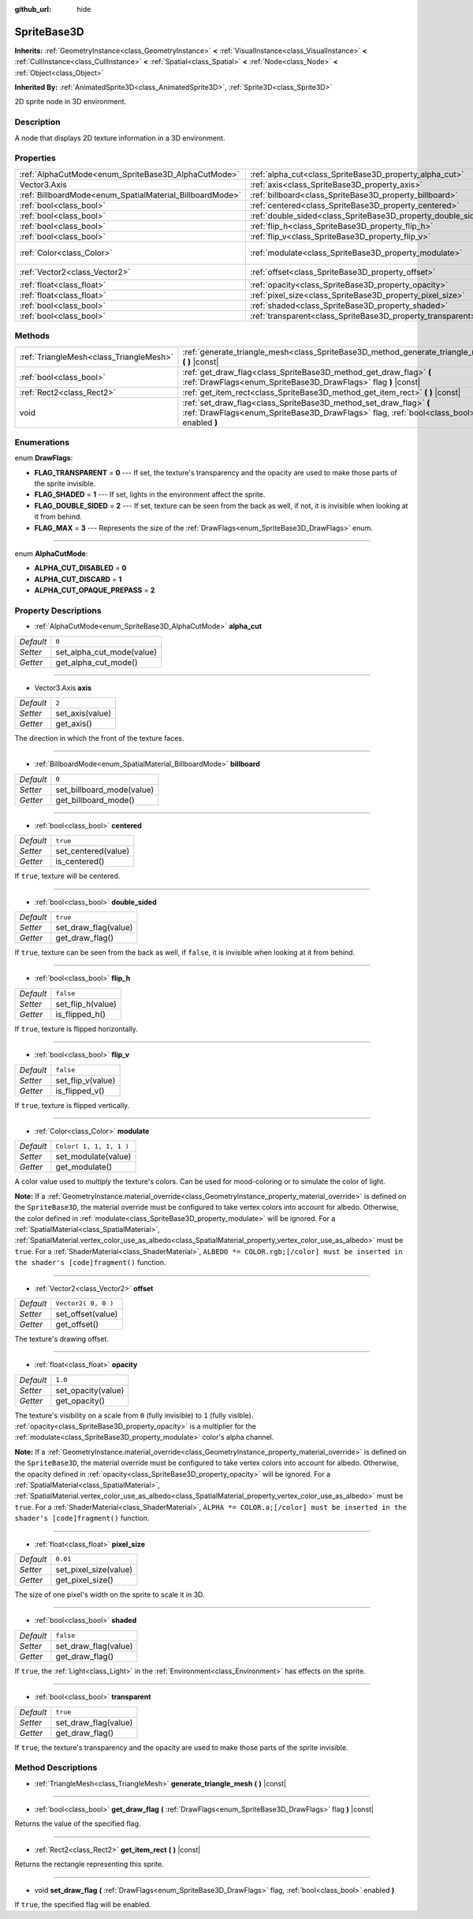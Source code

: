 :github_url: hide

.. Generated automatically by doc/tools/make_rst.py in Rebel Engine's source tree.
.. DO NOT EDIT THIS FILE, but the SpriteBase3D.xml source instead.
.. The source is found in doc/classes or modules/<name>/doc_classes.

.. _class_SpriteBase3D:

SpriteBase3D
============

**Inherits:** :ref:`GeometryInstance<class_GeometryInstance>` **<** :ref:`VisualInstance<class_VisualInstance>` **<** :ref:`CullInstance<class_CullInstance>` **<** :ref:`Spatial<class_Spatial>` **<** :ref:`Node<class_Node>` **<** :ref:`Object<class_Object>`

**Inherited By:** :ref:`AnimatedSprite3D<class_AnimatedSprite3D>`, :ref:`Sprite3D<class_Sprite3D>`

2D sprite node in 3D environment.

Description
-----------

A node that displays 2D texture information in a 3D environment.

Properties
----------

+----------------------------------------------------------+---------------------------------------------------------------+-------------------------+
| :ref:`AlphaCutMode<enum_SpriteBase3D_AlphaCutMode>`      | :ref:`alpha_cut<class_SpriteBase3D_property_alpha_cut>`       | ``0``                   |
+----------------------------------------------------------+---------------------------------------------------------------+-------------------------+
| Vector3.Axis                                             | :ref:`axis<class_SpriteBase3D_property_axis>`                 | ``2``                   |
+----------------------------------------------------------+---------------------------------------------------------------+-------------------------+
| :ref:`BillboardMode<enum_SpatialMaterial_BillboardMode>` | :ref:`billboard<class_SpriteBase3D_property_billboard>`       | ``0``                   |
+----------------------------------------------------------+---------------------------------------------------------------+-------------------------+
| :ref:`bool<class_bool>`                                  | :ref:`centered<class_SpriteBase3D_property_centered>`         | ``true``                |
+----------------------------------------------------------+---------------------------------------------------------------+-------------------------+
| :ref:`bool<class_bool>`                                  | :ref:`double_sided<class_SpriteBase3D_property_double_sided>` | ``true``                |
+----------------------------------------------------------+---------------------------------------------------------------+-------------------------+
| :ref:`bool<class_bool>`                                  | :ref:`flip_h<class_SpriteBase3D_property_flip_h>`             | ``false``               |
+----------------------------------------------------------+---------------------------------------------------------------+-------------------------+
| :ref:`bool<class_bool>`                                  | :ref:`flip_v<class_SpriteBase3D_property_flip_v>`             | ``false``               |
+----------------------------------------------------------+---------------------------------------------------------------+-------------------------+
| :ref:`Color<class_Color>`                                | :ref:`modulate<class_SpriteBase3D_property_modulate>`         | ``Color( 1, 1, 1, 1 )`` |
+----------------------------------------------------------+---------------------------------------------------------------+-------------------------+
| :ref:`Vector2<class_Vector2>`                            | :ref:`offset<class_SpriteBase3D_property_offset>`             | ``Vector2( 0, 0 )``     |
+----------------------------------------------------------+---------------------------------------------------------------+-------------------------+
| :ref:`float<class_float>`                                | :ref:`opacity<class_SpriteBase3D_property_opacity>`           | ``1.0``                 |
+----------------------------------------------------------+---------------------------------------------------------------+-------------------------+
| :ref:`float<class_float>`                                | :ref:`pixel_size<class_SpriteBase3D_property_pixel_size>`     | ``0.01``                |
+----------------------------------------------------------+---------------------------------------------------------------+-------------------------+
| :ref:`bool<class_bool>`                                  | :ref:`shaded<class_SpriteBase3D_property_shaded>`             | ``false``               |
+----------------------------------------------------------+---------------------------------------------------------------+-------------------------+
| :ref:`bool<class_bool>`                                  | :ref:`transparent<class_SpriteBase3D_property_transparent>`   | ``true``                |
+----------------------------------------------------------+---------------------------------------------------------------+-------------------------+

Methods
-------

+-----------------------------------------+---------------------------------------------------------------------------------------------------------------------------------------------------------------+
| :ref:`TriangleMesh<class_TriangleMesh>` | :ref:`generate_triangle_mesh<class_SpriteBase3D_method_generate_triangle_mesh>` **(** **)** |const|                                                           |
+-----------------------------------------+---------------------------------------------------------------------------------------------------------------------------------------------------------------+
| :ref:`bool<class_bool>`                 | :ref:`get_draw_flag<class_SpriteBase3D_method_get_draw_flag>` **(** :ref:`DrawFlags<enum_SpriteBase3D_DrawFlags>` flag **)** |const|                          |
+-----------------------------------------+---------------------------------------------------------------------------------------------------------------------------------------------------------------+
| :ref:`Rect2<class_Rect2>`               | :ref:`get_item_rect<class_SpriteBase3D_method_get_item_rect>` **(** **)** |const|                                                                             |
+-----------------------------------------+---------------------------------------------------------------------------------------------------------------------------------------------------------------+
| void                                    | :ref:`set_draw_flag<class_SpriteBase3D_method_set_draw_flag>` **(** :ref:`DrawFlags<enum_SpriteBase3D_DrawFlags>` flag, :ref:`bool<class_bool>` enabled **)** |
+-----------------------------------------+---------------------------------------------------------------------------------------------------------------------------------------------------------------+

Enumerations
------------

.. _enum_SpriteBase3D_DrawFlags:

.. _class_SpriteBase3D_constant_FLAG_TRANSPARENT:

.. _class_SpriteBase3D_constant_FLAG_SHADED:

.. _class_SpriteBase3D_constant_FLAG_DOUBLE_SIDED:

.. _class_SpriteBase3D_constant_FLAG_MAX:

enum **DrawFlags**:

- **FLAG_TRANSPARENT** = **0** --- If set, the texture's transparency and the opacity are used to make those parts of the sprite invisible.

- **FLAG_SHADED** = **1** --- If set, lights in the environment affect the sprite.

- **FLAG_DOUBLE_SIDED** = **2** --- If set, texture can be seen from the back as well, if not, it is invisible when looking at it from behind.

- **FLAG_MAX** = **3** --- Represents the size of the :ref:`DrawFlags<enum_SpriteBase3D_DrawFlags>` enum.

----

.. _enum_SpriteBase3D_AlphaCutMode:

.. _class_SpriteBase3D_constant_ALPHA_CUT_DISABLED:

.. _class_SpriteBase3D_constant_ALPHA_CUT_DISCARD:

.. _class_SpriteBase3D_constant_ALPHA_CUT_OPAQUE_PREPASS:

enum **AlphaCutMode**:

- **ALPHA_CUT_DISABLED** = **0**

- **ALPHA_CUT_DISCARD** = **1**

- **ALPHA_CUT_OPAQUE_PREPASS** = **2**

Property Descriptions
---------------------

.. _class_SpriteBase3D_property_alpha_cut:

- :ref:`AlphaCutMode<enum_SpriteBase3D_AlphaCutMode>` **alpha_cut**

+-----------+---------------------------+
| *Default* | ``0``                     |
+-----------+---------------------------+
| *Setter*  | set_alpha_cut_mode(value) |
+-----------+---------------------------+
| *Getter*  | get_alpha_cut_mode()      |
+-----------+---------------------------+

----

.. _class_SpriteBase3D_property_axis:

- Vector3.Axis **axis**

+-----------+-----------------+
| *Default* | ``2``           |
+-----------+-----------------+
| *Setter*  | set_axis(value) |
+-----------+-----------------+
| *Getter*  | get_axis()      |
+-----------+-----------------+

The direction in which the front of the texture faces.

----

.. _class_SpriteBase3D_property_billboard:

- :ref:`BillboardMode<enum_SpatialMaterial_BillboardMode>` **billboard**

+-----------+---------------------------+
| *Default* | ``0``                     |
+-----------+---------------------------+
| *Setter*  | set_billboard_mode(value) |
+-----------+---------------------------+
| *Getter*  | get_billboard_mode()      |
+-----------+---------------------------+

----

.. _class_SpriteBase3D_property_centered:

- :ref:`bool<class_bool>` **centered**

+-----------+---------------------+
| *Default* | ``true``            |
+-----------+---------------------+
| *Setter*  | set_centered(value) |
+-----------+---------------------+
| *Getter*  | is_centered()       |
+-----------+---------------------+

If ``true``, texture will be centered.

----

.. _class_SpriteBase3D_property_double_sided:

- :ref:`bool<class_bool>` **double_sided**

+-----------+----------------------+
| *Default* | ``true``             |
+-----------+----------------------+
| *Setter*  | set_draw_flag(value) |
+-----------+----------------------+
| *Getter*  | get_draw_flag()      |
+-----------+----------------------+

If ``true``, texture can be seen from the back as well, if ``false``, it is invisible when looking at it from behind.

----

.. _class_SpriteBase3D_property_flip_h:

- :ref:`bool<class_bool>` **flip_h**

+-----------+-------------------+
| *Default* | ``false``         |
+-----------+-------------------+
| *Setter*  | set_flip_h(value) |
+-----------+-------------------+
| *Getter*  | is_flipped_h()    |
+-----------+-------------------+

If ``true``, texture is flipped horizontally.

----

.. _class_SpriteBase3D_property_flip_v:

- :ref:`bool<class_bool>` **flip_v**

+-----------+-------------------+
| *Default* | ``false``         |
+-----------+-------------------+
| *Setter*  | set_flip_v(value) |
+-----------+-------------------+
| *Getter*  | is_flipped_v()    |
+-----------+-------------------+

If ``true``, texture is flipped vertically.

----

.. _class_SpriteBase3D_property_modulate:

- :ref:`Color<class_Color>` **modulate**

+-----------+-------------------------+
| *Default* | ``Color( 1, 1, 1, 1 )`` |
+-----------+-------------------------+
| *Setter*  | set_modulate(value)     |
+-----------+-------------------------+
| *Getter*  | get_modulate()          |
+-----------+-------------------------+

A color value used to *multiply* the texture's colors. Can be used for mood-coloring or to simulate the color of light.

**Note:** If a :ref:`GeometryInstance.material_override<class_GeometryInstance_property_material_override>` is defined on the ``SpriteBase3D``, the material override must be configured to take vertex colors into account for albedo. Otherwise, the color defined in :ref:`modulate<class_SpriteBase3D_property_modulate>` will be ignored. For a :ref:`SpatialMaterial<class_SpatialMaterial>`, :ref:`SpatialMaterial.vertex_color_use_as_albedo<class_SpatialMaterial_property_vertex_color_use_as_albedo>` must be ``true``. For a :ref:`ShaderMaterial<class_ShaderMaterial>`, ``ALBEDO *= COLOR.rgb;[/color] must be inserted in the shader's [code]fragment()`` function.

----

.. _class_SpriteBase3D_property_offset:

- :ref:`Vector2<class_Vector2>` **offset**

+-----------+---------------------+
| *Default* | ``Vector2( 0, 0 )`` |
+-----------+---------------------+
| *Setter*  | set_offset(value)   |
+-----------+---------------------+
| *Getter*  | get_offset()        |
+-----------+---------------------+

The texture's drawing offset.

----

.. _class_SpriteBase3D_property_opacity:

- :ref:`float<class_float>` **opacity**

+-----------+--------------------+
| *Default* | ``1.0``            |
+-----------+--------------------+
| *Setter*  | set_opacity(value) |
+-----------+--------------------+
| *Getter*  | get_opacity()      |
+-----------+--------------------+

The texture's visibility on a scale from ``0`` (fully invisible) to ``1`` (fully visible). :ref:`opacity<class_SpriteBase3D_property_opacity>` is a multiplier for the :ref:`modulate<class_SpriteBase3D_property_modulate>` color's alpha channel.

**Note:** If a :ref:`GeometryInstance.material_override<class_GeometryInstance_property_material_override>` is defined on the ``SpriteBase3D``, the material override must be configured to take vertex colors into account for albedo. Otherwise, the opacity defined in :ref:`opacity<class_SpriteBase3D_property_opacity>` will be ignored. For a :ref:`SpatialMaterial<class_SpatialMaterial>`, :ref:`SpatialMaterial.vertex_color_use_as_albedo<class_SpatialMaterial_property_vertex_color_use_as_albedo>` must be ``true``. For a :ref:`ShaderMaterial<class_ShaderMaterial>`, ``ALPHA *= COLOR.a;[/color] must be inserted in the shader's [code]fragment()`` function.

----

.. _class_SpriteBase3D_property_pixel_size:

- :ref:`float<class_float>` **pixel_size**

+-----------+-----------------------+
| *Default* | ``0.01``              |
+-----------+-----------------------+
| *Setter*  | set_pixel_size(value) |
+-----------+-----------------------+
| *Getter*  | get_pixel_size()      |
+-----------+-----------------------+

The size of one pixel's width on the sprite to scale it in 3D.

----

.. _class_SpriteBase3D_property_shaded:

- :ref:`bool<class_bool>` **shaded**

+-----------+----------------------+
| *Default* | ``false``            |
+-----------+----------------------+
| *Setter*  | set_draw_flag(value) |
+-----------+----------------------+
| *Getter*  | get_draw_flag()      |
+-----------+----------------------+

If ``true``, the :ref:`Light<class_Light>` in the :ref:`Environment<class_Environment>` has effects on the sprite.

----

.. _class_SpriteBase3D_property_transparent:

- :ref:`bool<class_bool>` **transparent**

+-----------+----------------------+
| *Default* | ``true``             |
+-----------+----------------------+
| *Setter*  | set_draw_flag(value) |
+-----------+----------------------+
| *Getter*  | get_draw_flag()      |
+-----------+----------------------+

If ``true``, the texture's transparency and the opacity are used to make those parts of the sprite invisible.

Method Descriptions
-------------------

.. _class_SpriteBase3D_method_generate_triangle_mesh:

- :ref:`TriangleMesh<class_TriangleMesh>` **generate_triangle_mesh** **(** **)** |const|

----

.. _class_SpriteBase3D_method_get_draw_flag:

- :ref:`bool<class_bool>` **get_draw_flag** **(** :ref:`DrawFlags<enum_SpriteBase3D_DrawFlags>` flag **)** |const|

Returns the value of the specified flag.

----

.. _class_SpriteBase3D_method_get_item_rect:

- :ref:`Rect2<class_Rect2>` **get_item_rect** **(** **)** |const|

Returns the rectangle representing this sprite.

----

.. _class_SpriteBase3D_method_set_draw_flag:

- void **set_draw_flag** **(** :ref:`DrawFlags<enum_SpriteBase3D_DrawFlags>` flag, :ref:`bool<class_bool>` enabled **)**

If ``true``, the specified flag will be enabled.

.. |virtual| replace:: :abbr:`virtual (This method should typically be overridden by the user to have any effect.)`
.. |const| replace:: :abbr:`const (This method has no side effects. It doesn't modify any of the instance's member variables.)`
.. |vararg| replace:: :abbr:`vararg (This method accepts any number of arguments after the ones described here.)`
